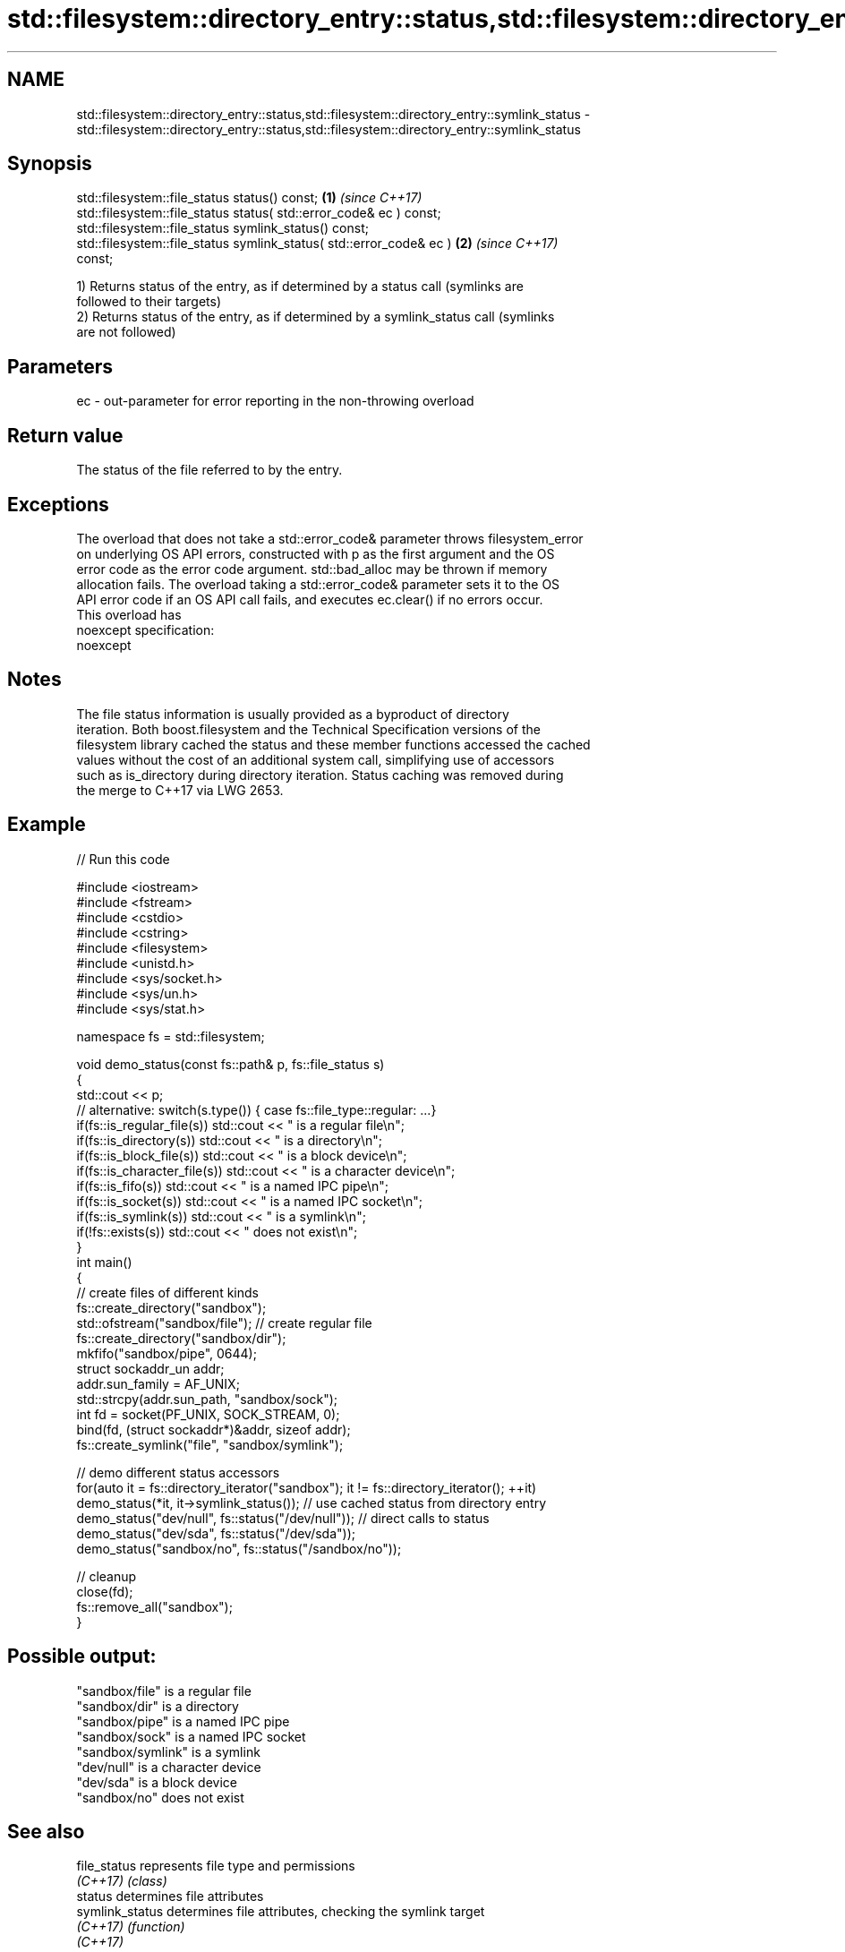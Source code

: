 .TH std::filesystem::directory_entry::status,std::filesystem::directory_entry::symlink_status 3 "2017.04.02" "http://cppreference.com" "C++ Standard Libary"
.SH NAME
std::filesystem::directory_entry::status,std::filesystem::directory_entry::symlink_status \- std::filesystem::directory_entry::status,std::filesystem::directory_entry::symlink_status

.SH Synopsis
   std::filesystem::file_status status() const;                       \fB(1)\fP \fI(since C++17)\fP
   std::filesystem::file_status status( std::error_code& ec ) const;
   std::filesystem::file_status symlink_status() const;
   std::filesystem::file_status symlink_status( std::error_code& ec ) \fB(2)\fP \fI(since C++17)\fP
   const;

   1) Returns status of the entry, as if determined by a status call (symlinks are
   followed to their targets)
   2) Returns status of the entry, as if determined by a symlink_status call (symlinks
   are not followed)

.SH Parameters

   ec - out-parameter for error reporting in the non-throwing overload

.SH Return value

   The status of the file referred to by the entry.

.SH Exceptions

   The overload that does not take a std::error_code& parameter throws filesystem_error
   on underlying OS API errors, constructed with p as the first argument and the OS
   error code as the error code argument. std::bad_alloc may be thrown if memory
   allocation fails. The overload taking a std::error_code& parameter sets it to the OS
   API error code if an OS API call fails, and executes ec.clear() if no errors occur.
   This overload has
   noexcept specification:  
   noexcept
     

.SH Notes

   The file status information is usually provided as a byproduct of directory
   iteration. Both boost.filesystem and the Technical Specification versions of the
   filesystem library cached the status and these member functions accessed the cached
   values without the cost of an additional system call, simplifying use of accessors
   such as is_directory during directory iteration. Status caching was removed during
   the merge to C++17 via LWG 2653.

.SH Example

   
// Run this code

 #include <iostream>
 #include <fstream>
 #include <cstdio>
 #include <cstring>
 #include <filesystem>
 #include <unistd.h>
 #include <sys/socket.h>
 #include <sys/un.h>
 #include <sys/stat.h>
  
 namespace fs = std::filesystem;
  
 void demo_status(const fs::path& p, fs::file_status s)
 {
     std::cout << p;
     // alternative: switch(s.type()) { case fs::file_type::regular: ...}
     if(fs::is_regular_file(s)) std::cout << " is a regular file\\n";
     if(fs::is_directory(s)) std::cout << " is a directory\\n";
     if(fs::is_block_file(s)) std::cout << " is a block device\\n";
     if(fs::is_character_file(s)) std::cout << " is a character device\\n";
     if(fs::is_fifo(s)) std::cout << " is a named IPC pipe\\n";
     if(fs::is_socket(s)) std::cout << " is a named IPC socket\\n";
     if(fs::is_symlink(s)) std::cout << " is a symlink\\n";
     if(!fs::exists(s)) std::cout << " does not exist\\n";
 }
 int main()
 {
     // create files of different kinds
     fs::create_directory("sandbox");
     std::ofstream("sandbox/file"); // create regular file
     fs::create_directory("sandbox/dir");
     mkfifo("sandbox/pipe", 0644);
     struct sockaddr_un addr;
     addr.sun_family = AF_UNIX;
     std::strcpy(addr.sun_path, "sandbox/sock");
     int fd = socket(PF_UNIX, SOCK_STREAM, 0);
     bind(fd, (struct sockaddr*)&addr, sizeof addr);
     fs::create_symlink("file", "sandbox/symlink");
  
     // demo different status accessors
     for(auto it = fs::directory_iterator("sandbox"); it != fs::directory_iterator(); ++it)
         demo_status(*it, it->symlink_status()); // use cached status from directory entry
     demo_status("dev/null", fs::status("/dev/null")); // direct calls to status
     demo_status("dev/sda", fs::status("/dev/sda"));
     demo_status("sandbox/no", fs::status("/sandbox/no"));
  
     // cleanup
     close(fd);
     fs::remove_all("sandbox");
 }

.SH Possible output:

 "sandbox/file" is a regular file
 "sandbox/dir" is a directory
 "sandbox/pipe" is a named IPC pipe
 "sandbox/sock" is a named IPC socket
 "sandbox/symlink" is a symlink
 "dev/null" is a character device
 "dev/sda" is a block device
 "sandbox/no" does not exist

.SH See also

   file_status       represents file type and permissions
   \fI(C++17)\fP           \fI(class)\fP 
   status            determines file attributes
   symlink_status    determines file attributes, checking the symlink target
   \fI(C++17)\fP           \fI(function)\fP 
   \fI(C++17)\fP
   status_known      checks whether file status is known
   \fI(C++17)\fP           \fI(function)\fP 
   is_block_file     checks whether the given path refers to block device
   \fI(C++17)\fP           \fI(function)\fP 
   is_character_file checks whether the given path refers to a character device
   \fI(C++17)\fP           \fI(function)\fP 
   is_directory      checks whether the given path refers to a directory
   \fI(C++17)\fP           \fI(function)\fP 
   is_fifo           checks whether the given path refers to a named pipe
   \fI(C++17)\fP           \fI(function)\fP 
   is_other          checks whether the argument refers to an other file
   \fI(C++17)\fP           \fI(function)\fP 
   is_regular_file   checks whether the argument refers to a regular file
   \fI(C++17)\fP           \fI(function)\fP 
   is_socket         checks whether the argument refers to a named IPC socket
   \fI(C++17)\fP           \fI(function)\fP 
   is_symlink        checks whether the argument refers to a symbolic link
   \fI(C++17)\fP           \fI(function)\fP 

.SH Category:

     * unconditionally noexcept

